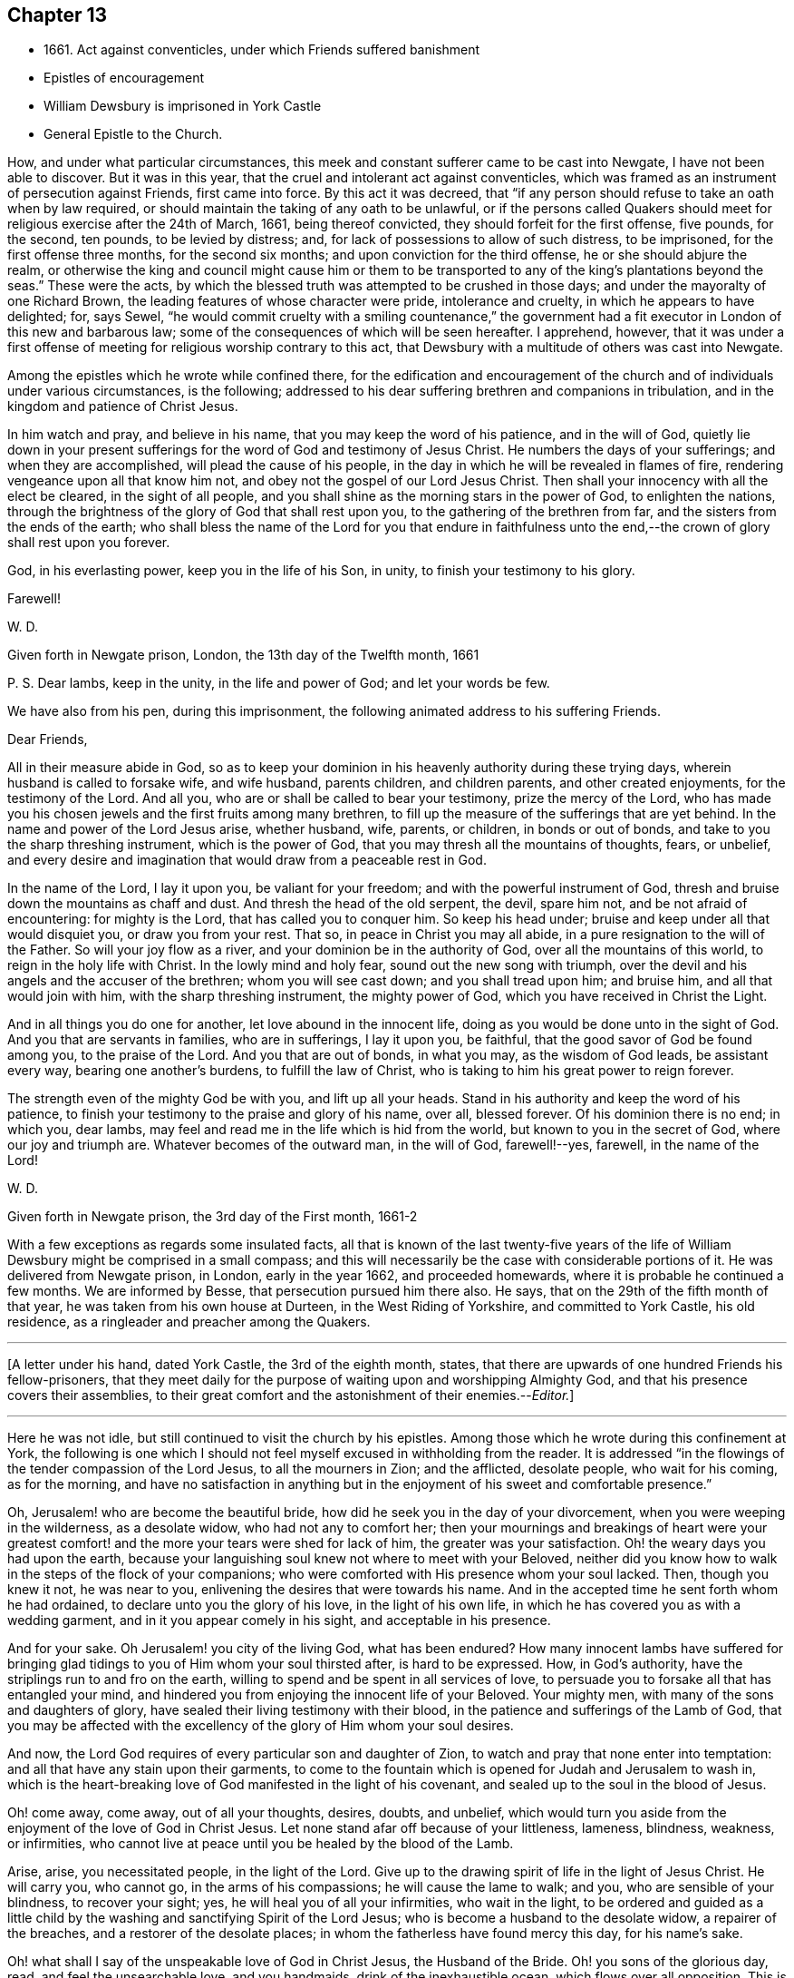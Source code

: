 == Chapter 13

[.chapter-synopsis]
* 1661+++.+++ Act against conventicles, under which Friends suffered banishment
* Epistles of encouragement
* William Dewsbury is imprisoned in York Castle
* General Epistle to the Church.

How, and under what particular circumstances,
this meek and constant sufferer came to be cast into Newgate,
I have not been able to discover.
But it was in this year, that the cruel and intolerant act against conventicles,
which was framed as an instrument of persecution against Friends, first came into force.
By this act it was decreed,
that "`if any person should refuse to take an oath when by law required,
or should maintain the taking of any oath to be unlawful,
or if the persons called Quakers should meet for
religious exercise after the 24th of March,
1661, being thereof convicted, they should forfeit for the first offense, five pounds,
for the second, ten pounds, to be levied by distress; and,
for lack of possessions to allow of such distress, to be imprisoned,
for the first offense three months, for the second six months;
and upon conviction for the third offense, he or she should abjure the realm,
or otherwise the king and council might cause him or them to be
transported to any of the king`'s plantations beyond the seas.`"
These were the acts,
by which the blessed truth was attempted to be crushed in those days;
and under the mayoralty of one Richard Brown,
the leading features of whose character were pride, intolerance and cruelty,
in which he appears to have delighted; for, says Sewel,
"`he would commit cruelty with a smiling countenance,`" the
government had a fit executor in London of this new and barbarous law;
some of the consequences of which will be seen hereafter.
I apprehend, however,
that it was under a first offense of meeting for religious worship contrary to this act,
that Dewsbury with a multitude of others was cast into Newgate.

Among the epistles which he wrote while confined there,
for the edification and encouragement of the church and
of individuals under various circumstances,
is the following; addressed to his dear suffering brethren and companions in tribulation,
and in the kingdom and patience of Christ Jesus.

[.embedded-content-document.epistle]
--

In him watch and pray, and believe in his name,
that you may keep the word of his patience, and in the will of God,
quietly lie down in your present sufferings for
the word of God and testimony of Jesus Christ.
He numbers the days of your sufferings; and when they are accomplished,
will plead the cause of his people,
in the day in which he will be revealed in flames of fire,
rendering vengeance upon all that know him not,
and obey not the gospel of our Lord Jesus Christ.
Then shall your innocency with all the elect be cleared, in the sight of all people,
and you shall shine as the morning stars in the power of God, to enlighten the nations,
through the brightness of the glory of God that shall rest upon you,
to the gathering of the brethren from far, and the sisters from the ends of the earth;
who shall bless the name of the Lord for you that endure in faithfulness
unto the end,--the crown of glory shall rest upon you forever.

God, in his everlasting power, keep you in the life of his Son, in unity,
to finish your testimony to his glory.

[.signed-section-closing]
Farewell!

[.signed-section-signature]
W+++.+++ D.

[.signed-section-context-close]
Given forth in Newgate prison, London, the 13th day of the Twelfth month, 1661

[.postscript]
====

P+++.+++ S. Dear lambs, keep in the unity, in the life and power of God;
and let your words be few.

====

--

We have also from his pen, during this imprisonment,
the following animated address to his suffering Friends.

[.embedded-content-document.epistle]
--

[.salutation]
Dear Friends,

All in their measure abide in God,
so as to keep your dominion in his heavenly authority during these trying days,
wherein husband is called to forsake wife, and wife husband, parents children,
and children parents, and other created enjoyments, for the testimony of the Lord.
And all you, who are or shall be called to bear your testimony,
prize the mercy of the Lord,
who has made you his chosen jewels and the first fruits among many brethren,
to fill up the measure of the sufferings that are yet behind.
In the name and power of the Lord Jesus arise, whether husband, wife, parents,
or children, in bonds or out of bonds, and take to you the sharp threshing instrument,
which is the power of God, that you may thresh all the mountains of thoughts, fears,
or unbelief,
and every desire and imagination that would draw from a peaceable rest in God.

In the name of the Lord, I lay it upon you, be valiant for your freedom;
and with the powerful instrument of God,
thresh and bruise down the mountains as chaff and dust.
And thresh the head of the old serpent, the devil, spare him not,
and be not afraid of encountering: for mighty is the Lord,
that has called you to conquer him.
So keep his head under; bruise and keep under all that would disquiet you,
or draw you from your rest.
That so, in peace in Christ you may all abide,
in a pure resignation to the will of the Father.
So will your joy flow as a river, and your dominion be in the authority of God,
over all the mountains of this world, to reign in the holy life with Christ.
In the lowly mind and holy fear, sound out the new song with triumph,
over the devil and his angels and the accuser of the brethren;
whom you will see cast down; and you shall tread upon him; and bruise him,
and all that would join with him, with the sharp threshing instrument,
the mighty power of God, which you have received in Christ the Light.

And in all things you do one for another, let love abound in the innocent life,
doing as you would be done unto in the sight of God.
And you that are servants in families, who are in sufferings, I lay it upon you,
be faithful, that the good savor of God be found among you, to the praise of the Lord.
And you that are out of bonds, in what you may, as the wisdom of God leads,
be assistant every way, bearing one another`'s burdens, to fulfill the law of Christ,
who is taking to him his great power to reign forever.

The strength even of the mighty God be with you, and lift up all your heads.
Stand in his authority and keep the word of his patience,
to finish your testimony to the praise and glory of his name, over all, blessed forever.
Of his dominion there is no end; in which you, dear lambs,
may feel and read me in the life which is hid from the world,
but known to you in the secret of God, where our joy and triumph are.
Whatever becomes of the outward man, in the will of God, farewell!--yes, farewell,
in the name of the Lord!

[.signed-section-signature]
W+++.+++ D.

[.signed-section-context-close]
Given forth in Newgate prison, the 3rd day of the First month, 1661-2

--

With a few exceptions as regards some insulated facts,
all that is known of the last twenty-five years of the life of
William Dewsbury might be comprised in a small compass;
and this will necessarily be the case with considerable portions of it.
He was delivered from Newgate prison, in London, early in the year 1662,
and proceeded homewards, where it is probable he continued a few months.
We are informed by Besse, that persecution pursued him there also.
He says, that on the 29th of the fifth month of that year,
he was taken from his own house at Durteen, in the West Riding of Yorkshire,
and committed to York Castle, his old residence,
as a ringleader and preacher among the Quakers.

[.small-break]
'''

+++[+++A letter under his hand, dated York Castle, the 3rd of the eighth month, states,
that there are upwards of one hundred Friends his fellow-prisoners,
that they meet daily for the purpose of waiting upon and worshipping Almighty God,
and that his presence covers their assemblies,
to their great comfort and the astonishment of their enemies.--__Editor.__]

[.small-break]
'''

Here he was not idle, but still continued to visit the church by his epistles.
Among those which he wrote during this confinement at York,
the following is one which I should not feel
myself excused in withholding from the reader.
It is addressed "`in the flowings of the tender compassion of the Lord Jesus,
to all the mourners in Zion; and the afflicted, desolate people, who wait for his coming,
as for the morning,
and have no satisfaction in anything but in the
enjoyment of his sweet and comfortable presence.`"

[.embedded-content-document.epistle]
--

Oh, Jerusalem! who are become the beautiful bride,
how did he seek you in the day of your divorcement,
when you were weeping in the wilderness, as a desolate widow,
who had not any to comfort her;
then your mournings and breakings of heart were your greatest
comfort! and the more your tears were shed for lack of him,
the greater was your satisfaction.
Oh! the weary days you had upon the earth,
because your languishing soul knew not where to meet with your Beloved,
neither did you know how to walk in the steps of the flock of your companions;
who were comforted with His presence whom your soul lacked.
Then, though you knew it not, he was near to you,
enlivening the desires that were towards his name.
And in the accepted time he sent forth whom he had ordained,
to declare unto you the glory of his love, in the light of his own life,
in which he has covered you as with a wedding garment,
and in it you appear comely in his sight, and acceptable in his presence.

And for your sake.
Oh Jerusalem! you city of the living God, what has been endured?
How many innocent lambs have suffered for bringing glad
tidings to you of Him whom your soul thirsted after,
is hard to be expressed.
How, in God`'s authority, have the striplings run to and fro on the earth,
willing to spend and be spent in all services of love,
to persuade you to forsake all that has entangled your mind,
and hindered you from enjoying the innocent life of your Beloved.
Your mighty men, with many of the sons and daughters of glory,
have sealed their living testimony with their blood,
in the patience and sufferings of the Lamb of God,
that you may be affected with the excellency of the glory of Him whom your soul desires.

And now, the Lord God requires of every particular son and daughter of Zion,
to watch and pray that none enter into temptation:
and all that have any stain upon their garments,
to come to the fountain which is opened for Judah and Jerusalem to wash in,
which is the heart-breaking love of God manifested in the light of his covenant,
and sealed up to the soul in the blood of Jesus.

Oh! come away, come away, out of all your thoughts, desires, doubts, and unbelief,
which would turn you aside from the enjoyment of the love of God in Christ Jesus.
Let none stand afar off because of your littleness, lameness, blindness, weakness,
or infirmities, who cannot live at peace until you be healed by the blood of the Lamb.

Arise, arise, you necessitated people, in the light of the Lord.
Give up to the drawing spirit of life in the light of Jesus Christ.
He will carry you, who cannot go, in the arms of his compassions;
he will cause the lame to walk; and you, who are sensible of your blindness,
to recover your sight; yes, he will heal you of all your infirmities,
who wait in the light,
to be ordered and guided as a little child by the
washing and sanctifying Spirit of the Lord Jesus;
who is become a husband to the desolate widow, a repairer of the breaches,
and a restorer of the desolate places; in whom the fatherless have found mercy this day,
for his name`'s sake.

Oh! what shall I say of the unspeakable love of God in Christ Jesus,
the Husband of the Bride.
Oh! you sons of the glorious day, read, and feel the unsearchable love,
and you handmaids, drink of the inexhaustible ocean, which flows over all opposition.
This is the Son of the Father`'s love, who has been "`a man of sorrows,
and acquainted with grief.`"
"`He was wounded for our transgressions,
and by his stripes are we healed;`" and this is the work of
the Lord.--Let all crowns be thrown down before him,
he alone shall have the glory, for besides him there is no other.

Therefore, let every son, daughter, and servant of God,
watch and diligently hearken to his counsel:
and whatever the natural man most inclines to, when the temptation besets you,
judge yourselves, look up to the Lord,
and resist the devil with boldness in the first assault,
and the Lord God will give you dominion over them,
and the bond of iniquity shall not have power over you.
In his holy authority, every one stand in dominion upon the head of the first man,
with all his excellency and glory;
that in the perfect freedom every particular individual may reign,
in the measure of the light,
over every thought and desire that is contrary to the will of God; that, in his will,
you may all dwell in the holy faith,
which will arm against all the fiery darts of the devil.
You shall break down Satan under your feet,
and shall overcome through the blood of the Lamb and the word of your testimony;
and continually drink of the rivers of pleasure, the presence of the Lord Jesus,
our light, life, and righteousness forever.
For he is become our Husband, and we are as the wife of his bosom,
in the delight of his glorious love.

Let the mourners in Zion rejoice, and the afflicted among the people be glad,
and fear the Lord.
And let not any who desires salvation in uprightness of heart, say,
The Lord regards me not: for whatever you hunger and thirst for in this life,
you are the heir of it,
and the Lord will satisfy your hunger with his refreshings for his name`'s sake.
And this is the portion of those that are least in their own eyes among the people:
the Lord has spoken it.

And all you, inhabitants of the city of the great God,
whom the Lord has prospered in your living testimony,
in what he has called unto,--blessed be the Lord God,
for you retain the sense of your nothingness in self,
and so become poor with the poorest, and weak with the weakest,
and truly make '`self of no reputation,`' but humble it to the cross,
and do not serve self but God and his people, with all his gifts and ornaments,
with which he has adorned you.
Because of the savor which you have in Christ,
the souls of the upright in heart do praise the Lord for you.
Your steadfast, valiant, unwearied travails, labors, and sufferings for the Lord,
cause the hearts of his people to be enlarged with hallelujahs
and high praises in the assemblies of his saints.
You know that your reward is with you; and woe to them that devise mischief against you,
whom the Lord has blessed.

Oh, Zion`'s children, from the least to the greatest, love the Lord Jesus Christ.
And let not a thought of the heart draw you from the light, life,
and love of the Lord Jesus.
Let the day of the resurrection arise upon you,
which will set your souls in perfect love, above all infidelity and unbelief.
Oh! drink.
to the full satisfaction of your souls, of the cup of his salvation,
for it is freely handed to all that love him, who thirst for his mercies,
and tread down the self-working spirit: so that all may be bound down in silence,
that would move in any exercise to utter words rashly before the Lord.

My dear Friends, let us comfort and console our souls together; for this is our Beloved,
we have waited for him, and now he is come with power and great glory,
to deliver his captives, and to establish them in his glorious freedom,
where the evil one shall not prevail against them;
and to marry unto himself the soul that has waited for him as for the morning.
And all, in this union, feel his power abounding in you, to lead into the daily cross,
and to stand over all that would draw from the sweet unity,
which is in the footsteps of the flock of his companions who walk in the light.
Stir up the gift of God in you, in all faithful obedience.
As your hearts are filled with the heavenly power of the Lord,
and broken in the sense of the overcomings of his life,
and moved in the strength thereof, in any exercise in your families,
or in the assemblies of his people,--quench not the Spirit of the Lord, but be obedient,
and keep within the bounds of a broken heart and a contrite spirit,
which sacrifice is acceptable in his presence.
And all feel the love of God enlarging your hearts one to another,
that the strong may bear the burdens of the weak,
and in pure love all may grow fruitful plants in the vineyard,
which God`'s right hand has planted.

And as for our little sister, scattered among the people of the nations,
whose broken cisterns have failed her; what shall we do for her?
In this day which is come upon us, she shall be spoken for,
though at present she cannot draw near, but mourns at a distance,
and cries in secret for lack of the enjoyment of the God of our salvation.
Oh! let your hearts breathe unto the Lord, that he may seal his counsel to her,
and cause her to walk in the light of the Lord,
with us whom he has raised to be the first fruits among many brethren,
to bear his glorious testimony over the heads of
the children of men and above all their wrath,
who withstand the appearance of God; who will cause them to bow before his glory,
in the day in which he will clear the innocence of his beloved people.
Neither by sword, nor spear, nor by the arm of flesh, but with the breath of his mouth,
shall he smite the hearts of them that know him not, and by the brightness of his coming,
who shall spread his fame over all nations, to gather brethren from afar,
and sisters from the ends of the earth.
Yes, the mighty shall bow to his scepter,
and the nations that are saved shall walk in his light, with us,
whom he has made as dear unto himself as the apple of his eye.
Though a woman may forget her sucking child,
yet the Lord will not forget any that fear him.
But he will lead them through all tribulations, with joy in his heavenly power,
until they have finished their course with gladness, to the glory of his name forever.

And this is the portion of the lot of your inheritance,
against whom every tongue that is lifted up shall fall in judgment,
neither shall the weapons that are formed against you prosper.
For the Lord has made you to be a burdensome stone to the nations,
and the praise of the whole earth:
and the desires of the people shall be to the Most High God,
who dwells in the midst of you; who has displayed his banner of love over you,
and has turned away the fury of his wrath from you.
You, who love the light, and bathe your soul in the ocean of his inexpressible mercies,
shall never more lack the fresh springs of life.
The Lord will keep you in safety,
and the gates of hell shall not prevail against any of the
sons and daughters who walk in the light of your city,
O Jerusalem, in whom there is no more curse:
but the throne of God and of the Lamb is in you, and his servants do serve you,
and they behold his face, and his name is written in their foreheads.
There is no night there, neither need of candle, nor light of the sun,
for the Lord God gives them light,
and they do reign forever,--as the Lord has spoken through your brother and
companion in the tribulation and kingdom of patience in the Lord Jesus.

[.signed-section-signature]
W+++.+++ D.

[.signed-section-context-close]
Given forth in York Castle, the 19th of First month, 1663

--
